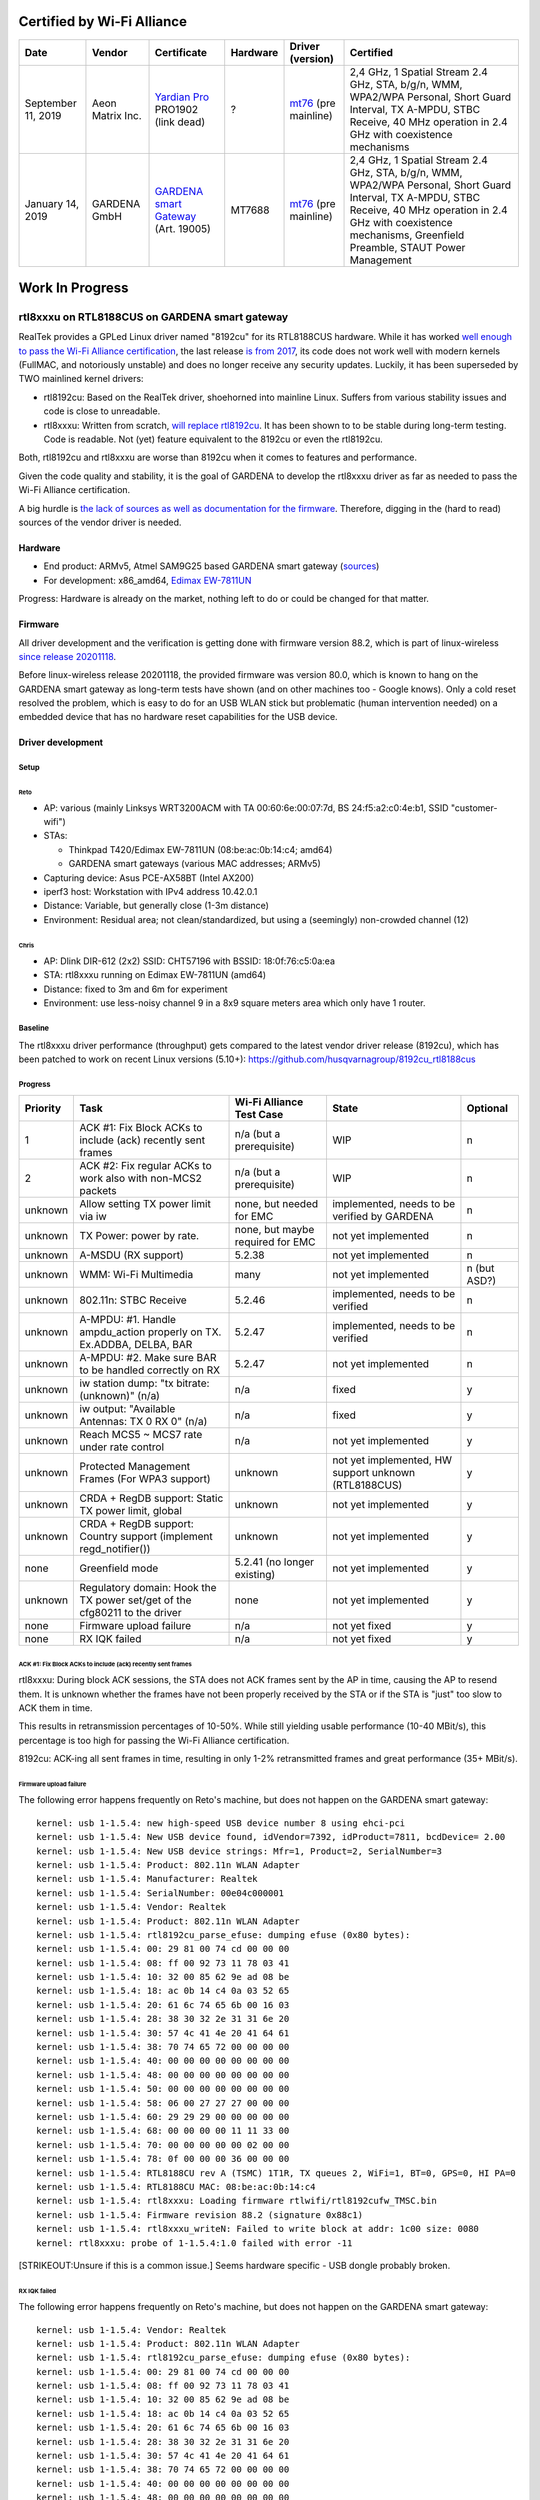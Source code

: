 Certified by Wi-Fi Alliance
===========================

.. list-table::

   - 

      - **Date**
      - **Vendor**
      - **Certificate**
      - **Hardware**
      - **Driver (version)**
      - **Certified**
   - 

      - September 11, 2019
      - Aeon Matrix Inc.
      - `Yardian Pro <http://certifications.prod.wi-fi.org/pdf/certificate/public/download?cid=WFA91694>`__ PRO1902 (link dead)
      - ?
      - `mt76 <https://github.com/openwrt/mt76/commit/a5f5605f>`__ (pre mainline)
      - 2,4 GHz, 1 Spatial Stream 2.4 GHz, STA, b/g/n, WMM, WPA2/WPA Personal, Short Guard Interval, TX A-MPDU, STBC Receive, 40 MHz operation in 2.4 GHz with coexistence mechanisms
   - 

      - January 14, 2019
      - GARDENA GmbH
      - `GARDENA smart Gateway <https://api.cert.wi-fi.org/api/certificate/download/public?variantId=14914>`__ (Art. 19005)
      - MT7688
      - `mt76 <https://github.com/openwrt/mt76/commit/6203d46fcc4577065209ea0ed9334d89df4f63f7>`__ (pre mainline)
      - 2,4 GHz, 1 Spatial Stream 2.4 GHz, STA, b/g/n, WMM, WPA2/WPA Personal, Short Guard Interval, TX A-MPDU, STBC Receive, 40 MHz operation in 2.4 GHz with coexistence mechanisms, Greenfield Preamble, STAUT Power Management

Work In Progress
================

rtl8xxxu on RTL8188CUS on GARDENA smart gateway
-----------------------------------------------

RealTek provides a GPLed Linux driver named "8192cu" for its RTL8188CUS hardware. While it has worked `well enough to pass the Wi-Fi Alliance certification <https://api.cert.wi-fi.org/api/certificate/download/public?variantId=14856>`__, the last release `is from 2017 <https://github.com/rettichschnidi/realtek-linux/tree/master/RTL8188C_8192C/USB/v4.0>`__, its code does not work well with modern kernels (FullMAC, and notoriously unstable) and does no longer receive any security updates. Luckily, it has been superseded by TWO mainlined kernel drivers:

-  rtl8192cu: Based on the RealTek driver, shoehorned into mainline Linux. Suffers from various stability issues and code is close to unreadable.
-  rtl8xxxu: Written from scratch, `will replace rtl8192cu </en//users//drivers//rtl819x>`__. It has been shown to to be stable during long-term testing. Code is readable. Not (yet) feature equivalent to the 8192cu or even the rtl8192cu.

Both, rtl8192cu and rtl8xxxu are worse than 8192cu when it comes to features and performance.

Given the code quality and stability, it is the goal of GARDENA to develop the rtl8xxxu driver as far as needed to pass the Wi-Fi Alliance certification.

A big hurdle is `the lack of sources as well as documentation for the firmware <https://blog.linuxplumbersconf.org/2016/ocw/system/presentations/4089/original/2016-11-02-rtl8xxxu-presentation.pdf>`__. Therefore, digging in the (hard to read) sources of the vendor driver is needed.

Hardware
~~~~~~~~

-  End product: ARMv5, Atmel SAM9G25 based GARDENA smart gateway (`sources <https://github.com/husqvarnagroup/smart-garden-gateway-public>`__)
-  For development: x86_amd64, `Edimax EW-7811UN <https://www.edimax.com/edimax/merchandise/merchandise_detail/data/edimax/de/wireless_adapters_n150/ew-7811un/>`__

Progress: Hardware is already on the market, nothing left to do or could be changed for that matter.

Firmware
~~~~~~~~

All driver development and the verification is getting done with firmware version 88.2, which is part of linux-wireless `since release 20201118 <https://git.kernel.org/pub/scm/linux/kernel/git/firmware/linux-firmware.git/commit/rtlwifi?id=2ea86675db1349235e9af0a9d0372b72da4db259>`__.

Before linux-wireless release 20201118, the provided firmware was version 80.0, which is known to hang on the GARDENA smart gateway as long-term tests have shown (and on other machines too - Google knows). Only a cold reset resolved the problem, which is easy to do for an USB WLAN stick but problematic (human intervention needed) on a embedded device that has no hardware reset capabilities for the USB device.

Driver development
~~~~~~~~~~~~~~~~~~

Setup
^^^^^

Reto
''''

-  AP: various (mainly Linksys WRT3200ACM with TA 00:60:6e:00:07:7d, BS 24:f5:a2:c0:4e:b1, SSID "customer-wifi")
-  STAs:

   -  Thinkpad T420/Edimax EW-7811UN (08:be:ac:0b:14:c4; amd64)
   -  GARDENA smart gateways (various MAC addresses; ARMv5)

-  Capturing device: Asus PCE-AX58BT (Intel AX200)
-  iperf3 host: Workstation with IPv4 address 10.42.0.1
-  Distance: Variable, but generally close (1-3m distance)
-  Environment: Residual area; not clean/standardized, but using a (seemingly) non-crowded channel (12)

Chris
'''''

-  AP: Dlink DIR-612 (2x2) SSID: CHT57196 with BSSID: 18:0f:76:c5:0a:ea
-  STA: rtl8xxxu running on Edimax EW-7811UN (amd64)
-  Distance: fixed to 3m and 6m for experiment
-  Environment: use less-noisy channel 9 in a 8x9 square meters area which only have 1 router.

Baseline
^^^^^^^^

The rtl8xxxu driver performance (throughput) gets compared to the latest vendor driver release (8192cu), which has been patched to work on recent Linux versions (5.10+): https://github.com/husqvarnagroup/8192cu_rtl8188cus

Progress
^^^^^^^^

.. list-table::

   - 

      - **Priority**
      - **Task**
      - **Wi-Fi Alliance Test Case**
      - **State**
      - **Optional**
   - 

      - 1
      - ACK #1: Fix Block ACKs to include (ack) recently sent frames
      - n/a (but a prerequisite)
      - WIP
      - n
   - 

      - 2
      - ACK #2: Fix regular ACKs to work also with non-MCS2 packets
      - n/a (but a prerequisite)
      - WIP
      - n
   - 

      - unknown
      - Allow setting TX power limit via iw
      - none, but needed for EMC
      - implemented, needs to be verified by GARDENA
      - n
   - 

      - unknown
      - TX Power: power by rate.
      - none, but maybe required for EMC
      - not yet implemented
      - n
   - 

      - unknown
      - A-MSDU (RX support)
      - 5.2.38
      - not yet implemented
      - n
   - 

      - unknown
      - WMM: Wi-Fi Multimedia
      - many
      - not yet implemented
      - n (but ASD?)
   - 

      - unknown
      - 802.11n: STBC Receive
      - 5.2.46
      - implemented, needs to be verified
      - n
   - 

      - unknown
      - A-MPDU: #1. Handle ampdu_action properly on TX. Ex.ADDBA, DELBA, BAR
      - 5.2.47
      - implemented, needs to be verified
      - n
   - 

      - unknown
      - A-MPDU: #2. Make sure BAR to be handled correctly on RX
      - 5.2.47
      - not yet implemented
      - n
   - 

      - unknown
      - iw station dump: "tx bitrate: (unknown)" (n/a)
      - n/a
      - fixed
      - y
   - 

      - unknown
      - iw output: "Available Antennas: TX 0 RX 0" (n/a)
      - n/a
      - fixed
      - y
   - 

      - unknown
      - Reach MCS5 ~ MCS7 rate under rate control
      - n/a
      - not yet implemented
      - y
   - 

      - unknown
      - Protected Management Frames (For WPA3 support)
      - unknown
      - not yet implemented, HW support unknown (RTL8188CUS)
      - y
   - 

      - unknown
      - CRDA + RegDB support: Static TX power limit, global
      - unknown
      - not yet implemented
      - y
   - 

      - unknown
      - CRDA + RegDB support: Country support (implement regd_notifier())
      - unknown
      - not yet implemented
      - y
   - 

      - none
      - Greenfield mode
      - 5.2.41 (no longer existing)
      - not yet implemented
      - y
   - 

      - unknown
      - Regulatory domain: Hook the TX power set/get of the cfg80211 to the driver
      - none
      - not yet implemented
      - y
   - 

      - none
      - Firmware upload failure
      - n/a
      - not yet fixed
      - y
   - 

      - none
      - RX IQK failed
      - n/a
      - not yet fixed
      - y

ACK #1: Fix Block ACKs to include (ack) recently sent frames
''''''''''''''''''''''''''''''''''''''''''''''''''''''''''''

rtl8xxxu: During block ACK sessions, the STA does not ACK frames sent by the AP in time, causing the AP to resend them. It is unknown whether the frames have not been properly received by the STA or if the STA is "just" too slow to ACK them in time.

This results in retransmission percentages of 10-50%. While still yielding usable performance (10-40 MBit/s), this percentage is too high for passing the Wi-Fi Alliance certification.

8192cu: ACK-ing all sent frames in time, resulting in only 1-2% retransmitted frames and great performance (35+ MBit/s).

Firmware upload failure
'''''''''''''''''''''''

The following error happens frequently on Reto's machine, but does not happen on the GARDENA smart gateway:

::

   kernel: usb 1-1.5.4: new high-speed USB device number 8 using ehci-pci
   kernel: usb 1-1.5.4: New USB device found, idVendor=7392, idProduct=7811, bcdDevice= 2.00
   kernel: usb 1-1.5.4: New USB device strings: Mfr=1, Product=2, SerialNumber=3
   kernel: usb 1-1.5.4: Product: 802.11n WLAN Adapter
   kernel: usb 1-1.5.4: Manufacturer: Realtek
   kernel: usb 1-1.5.4: SerialNumber: 00e04c000001
   kernel: usb 1-1.5.4: Vendor: Realtek
   kernel: usb 1-1.5.4: Product: 802.11n WLAN Adapter
   kernel: usb 1-1.5.4: rtl8192cu_parse_efuse: dumping efuse (0x80 bytes):
   kernel: usb 1-1.5.4: 00: 29 81 00 74 cd 00 00 00
   kernel: usb 1-1.5.4: 08: ff 00 92 73 11 78 03 41
   kernel: usb 1-1.5.4: 10: 32 00 85 62 9e ad 08 be
   kernel: usb 1-1.5.4: 18: ac 0b 14 c4 0a 03 52 65
   kernel: usb 1-1.5.4: 20: 61 6c 74 65 6b 00 16 03
   kernel: usb 1-1.5.4: 28: 38 30 32 2e 31 31 6e 20
   kernel: usb 1-1.5.4: 30: 57 4c 41 4e 20 41 64 61
   kernel: usb 1-1.5.4: 38: 70 74 65 72 00 00 00 00
   kernel: usb 1-1.5.4: 40: 00 00 00 00 00 00 00 00
   kernel: usb 1-1.5.4: 48: 00 00 00 00 00 00 00 00
   kernel: usb 1-1.5.4: 50: 00 00 00 00 00 00 00 00
   kernel: usb 1-1.5.4: 58: 06 00 27 27 27 00 00 00
   kernel: usb 1-1.5.4: 60: 29 29 29 00 00 00 00 00
   kernel: usb 1-1.5.4: 68: 00 00 00 00 11 11 33 00
   kernel: usb 1-1.5.4: 70: 00 00 00 00 00 02 00 00
   kernel: usb 1-1.5.4: 78: 0f 00 00 00 36 00 00 00
   kernel: usb 1-1.5.4: RTL8188CU rev A (TSMC) 1T1R, TX queues 2, WiFi=1, BT=0, GPS=0, HI PA=0
   kernel: usb 1-1.5.4: RTL8188CU MAC: 08:be:ac:0b:14:c4
   kernel: usb 1-1.5.4: rtl8xxxu: Loading firmware rtlwifi/rtl8192cufw_TMSC.bin
   kernel: usb 1-1.5.4: Firmware revision 88.2 (signature 0x88c1)
   kernel: usb 1-1.5.4: rtl8xxxu_writeN: Failed to write block at addr: 1c00 size: 0080
   kernel: rtl8xxxu: probe of 1-1.5.4:1.0 failed with error -11

[STRIKEOUT:Unsure if this is a common issue.] Seems hardware specific - USB dongle probably broken.

RX IQK failed
'''''''''''''

The following error happens frequently on Reto's machine, but does not happen on the GARDENA smart gateway:

::

   kernel: usb 1-1.5.4: Vendor: Realtek
   kernel: usb 1-1.5.4: Product: 802.11n WLAN Adapter
   kernel: usb 1-1.5.4: rtl8192cu_parse_efuse: dumping efuse (0x80 bytes):
   kernel: usb 1-1.5.4: 00: 29 81 00 74 cd 00 00 00
   kernel: usb 1-1.5.4: 08: ff 00 92 73 11 78 03 41
   kernel: usb 1-1.5.4: 10: 32 00 85 62 9e ad 08 be
   kernel: usb 1-1.5.4: 18: ac 0b 14 c4 0a 03 52 65
   kernel: usb 1-1.5.4: 20: 61 6c 74 65 6b 00 16 03
   kernel: usb 1-1.5.4: 28: 38 30 32 2e 31 31 6e 20
   kernel: usb 1-1.5.4: 30: 57 4c 41 4e 20 41 64 61
   kernel: usb 1-1.5.4: 38: 70 74 65 72 00 00 00 00
   kernel: usb 1-1.5.4: 40: 00 00 00 00 00 00 00 00
   kernel: usb 1-1.5.4: 48: 00 00 00 00 00 00 00 00
   kernel: usb 1-1.5.4: 50: 00 00 00 00 00 00 00 00
   kernel: usb 1-1.5.4: 58: 06 00 27 27 27 00 00 00
   kernel: usb 1-1.5.4: 60: 29 29 29 00 00 00 00 00
   kernel: usb 1-1.5.4: 68: 00 00 00 00 11 11 33 00
   kernel: usb 1-1.5.4: 70: 00 00 00 00 00 02 00 00
   kernel: usb 1-1.5.4: 78: 0f 00 00 00 36 00 00 00
   kernel: usb 1-1.5.4: RTL8188CU rev A (TSMC) 1T1R, TX queues 2, WiFi=1, BT=0, GPS=0, HI PA=0
   kernel: usb 1-1.5.4: RTL8188CU MAC: 08:be:ac:0b:14:c4
   kernel: usb 1-1.5.4: rtl8xxxu: Loading firmware rtlwifi/rtl8192cufw_TMSC.bin
   kernel: usb 1-1.5.4: Firmware revision 88.2 (signature 0x88c1)
   kernel: usb 1-1.5.4: rtl8xxxu_iqk_path_a: Path A RX IQK failed!
   kernel: usb 1-1.5.4: rtl8xxxu_iqk_path_a: Path A RX IQK failed!
   kernel: usbcore: registered new interface driver rtl8xxxu

[STRIKEOUT:Unsure if this is a common issue.] Seems hardware specific - USB dongle probably broken.

Patches
^^^^^^^

.. list-table::

   - 

      - **Number**
      - **Description**
      - **Link**
      - **Testing results (Reto)**
      - **Upstream State**
   - 

      - 1
      - Handle BSS_CHANGED_TXPOWER/IEEE80211_CONF_CHANGE_POWER
      - https://github.com/husqvarnagroup/linux/commit/798796ff5070255a7cccc7529c272b629da79d7b
      - 
      - 
   - 

      - 2
      - Handle for mac80211 get_txpower
      - https://github.com/husqvarnagroup/linux/commit/5df123ce78422b76603eedf799fc50f5e3303011
      - 
      - 
   - 

      - 3
      - Enable RX STBC by default
      - https://github.com/husqvarnagroup/linux/commit/4efe4bf653a14b61ff9b3969050bc696976415eb
      - 
      - 
   - 

      - 4
      - Feed antenna information for mac80211
      - https://github.com/husqvarnagroup/linux/commit/070d0eca2dbe8086a215c33f6d3ee10cfe9a17cc
      - 
      - 
   - 

      - 5
      - Fill up txrate info for all chips
      - https://github.com/husqvarnagroup/linux/commit/fa14d07da5566c8abebccd68473ddc17e908be45
      - 
      - 
   - 

      - 6
      - Fix the reported rx signal strength
      - https://github.com/husqvarnagroup/linux/commit/95f19fff95a62ab67ecc50d75e8c59669f936bd2
      - 
      - 
   - 

      - 7
      - Fix the handling of TX A-MPDU aggregation
      - https://lore.kernel.org/linux-wireless/20210804151325.86600-1-chris.chiu@canonical.com/
      - GARDENA gateway: Improves TX throughput, but worsens retry percentage; Reverse issue for RX.
      - Merged
   - 

      - 8
      - Improve the retransmission rate with HW_RTS enable
      - https://github.com/husqvarnagroup/linux/commit/31a00cbf0245877e9a98cdec6903758a928482e5
      - GARDENA gateway: Neither throughput nor retry percentage improved
      - 
   - 

      - 9
      - Set RTS rate to 24M for AMPDU
      - https://github.com/husqvarnagroup/linux/commit/b35338e600b003f830c4533c162a53c57d9d34d2
      - GARDENA gateway: No positive effects observable
      - will not be upstreamed
   - 

      - 10
      - Reduce number of USB interrupts
      - https://lore.kernel.org/linux-wireless/d32690a6-f679-c676-1461-10b47ae3428b@gmail.com/
      - GARDENA gateway: Clearly improves throughput and retries
      - Merged
   - 

      - 11
      - Use lower tx rates for the ack packet
      - https://lore.kernel.org/linux-wireless/20211001040044.1028708-1-chris.chiu@canonical.com/
      - GARDENA gateway: Neither throughput nor retry percentage improved
      - Merged

Driver Testing
~~~~~~~~~~~~~~

.. _reto-1:

Reto
^^^^

.. _setup-1:

Setup
'''''

#. Blacklist all drivers (rlt8xxxu, 8192cu, rtl8192cu)
#. Ensure no drivers are loaded
#. Load driver to be tested (rlt8xxxu, 8192cu, rtl8192cu) with insmod
#. Start 802.11 capture
#. Start wpa_supplicant on DUT
#. Once IP address got assigned, measure the performance using iperf3:

   -  TCP TX Throughput: ``iperf3 -c 10.42.0.1``
   -  TCP RX Throughput: ``iperf3 -c --reverse 10.42.0.1``

Repos
'''''

-  Linux: https://github.com/husqvarnagroup/linux
-  8192cu: https://github.com/husqvarnagroup/realtek-8192cu_rtl8188cus

Analysis
''''''''

-  The throughput values are the ones reported by iperf3 (the lower value if server/client values differ)
-  The retry values are taken from Wireshark in menu "Wireless" -> "WLAN Traffic"

TCP TX Throughput
'''''''''''''''''

.. list-table::

   - 

      - **DUT**
      - **AP**
      - **Driver**
      - **Throughput [Mbits/sec]; retries [%]**
      - **AP <-> DUT**
      - **Notes**
      - **PCAP**
   - 

      - amd64, Edimax
      - Linksys
      - Linux v5.10.51, rtl8xxxu (vanilla)
      - 30.6 Mbits/s; 12%
      - 2m, two monitors in line of sight
      - Many "ghost MAC addresses"
      - https://files.reto-schneider.ch/rtl8xxxu/2021-07-23-Testing/2021-07-23-1-Linux-5.10.51-2021-07-22-vanilla-rtl8xxxu-edimax-08:be:ac:0b:14:c4-iperf-tx-tcp-12%25-retries-at-30.6MBps.pcapng.gz
   - 

      - amd64, Edimax
      - Linksys
      - Linux v5.10.51, rtl8xxxu (vanilla)
      - 13.1 Mbits/s; 3%
      - 2m, two monitors in line of sight
      - Many "ghost MAC addresses"; unexplained performance/retry drop
      - https://files.reto-schneider.ch/rtl8xxxu/2021-07-23-Testing/2021-07-23-3-Linux-5.10.51-2021-07-22-vanilla-rtl8xxxu-edimax-08:be:ac:0b:14:c4-iperf-tx-tcp-3%25-retries-at-13.1MBps.pcapng.gz
   - 

      - amd64, Edimax
      - Linksys
      - Linux v5.10.51, 8192cu (tag rs/2021-07-23)
      - 4.02 Mbits/s; 17.2%
      - 2m, two monitors in line of sight
      - No "ghost MAC addresses"; Surprisingly bad performance
      - https://files.reto-schneider.ch/rtl8xxxu/2021-07-23-Testing/2021-07-23-5-Linux-5.10.51-2021-07-22-8192cu-edimax-08:be:ac:0b:14:c4-iperf-tx-tcp-16%25-retries-at-4.02MBps.pcapng.gz
   - 

      - amd64, Edimax
      - Linksys
      - Linux v5.10.51, 8192cu (tag rs/2021-07-23)
      - 3.91 Mbits/s; 18.8%
      - 2m, two monitors in line of sight
      - No "ghost MAC addresses"; Surprisingly bad performance
      - https://files.reto-schneider.ch/rtl8xxxu/2021-07-23-Testing/2021-07-23-6-Linux-5.10.51-2021-07-22-8192cu-edimax-08:be:ac:0b:14:c4-iperf-tx-tcp-18%25-retries-at-3.91MBps.pcapng.gz
   - 

      - amd64, Edimax
      - Linksys
      - Linux v5.10.51, 8192cu (tag rs/2021-07-23)
      - 49.7 Mbits/s; 4.8%
      - 1m, direct line of sight
      - Some "ghost MAC addresses"
      - https://files.reto-schneider.ch/rtl8xxxu/2021-07-23-Testing/2021-07-23-8-Linux-5.10.51-2021-07-22-8192cu-edimax-08:be:ac:0b:14:c4-iperf-tx-tcp-4.8%25-retries-at-49.7MBps.pcapng.gz
   - 

      - amd64, Edimax
      - Linksys
      - Linux v5.10.51, rtl8xxxu (vanilla)
      - 45.7 Mbits/s; 9.4%
      - 1m, direct line of sigh
      - No "ghost MAC addresses"
      - https://files.reto-schneider.ch/rtl8xxxu/2021-07-23-Testing/2021-07-23-10-Linux-5.10.51-2021-07-22-vanilla-rtl8xxxu-edimax-08:be:ac:0b:14:c4-iperf-tx-tcp-9.4%25-retries-at-45.7MBps.pcapng.gz
   - 

      - ARMv5, GARDENA smart Gateway (00:1d:43:c0:19:8a)
      - Linksys
      - Linux v5.10.52, 8192cu (tag rs/2021-07-23)
      - 30.6 Mbits/s; 0.9%
      - 1m, direct line of sigh
      - Some "ghost MAC addresses"; This is the kind of performance wanted
      - `https://files.reto-schneider.ch/rtl8xxxu/2021-07-24-Testing/2021-07-24-3-Linux-5.10.52-8192cu-gateway-00:1d:43:c0:19:8a-iperf-tx-tcp-0.9%-retries-at-30.6MBps.pcapng.gz <https://files.reto-schneider.ch/rtl8xxxu/2021-07-24-Testing/2021-07-24-3-Linux-5.10.52-8192cu-gateway-00:1d:43:c0:19:8a-iperf-tx-tcp-0.9%-retries-at-30.6MBps.pcapng.gz>`__
   - 

      - ARMv5, GARDENA smart Gateway (00:1d:43:c0:19:8a)
      - Linksys
      - Linux v5.10.52, 8192cu (tag rs/2021-07-23)
      - 42.5 Mbits/s; 2.4%
      - 1m, direct line of sigh
      - Some "ghost MAC addresses"; This is the kind of performance wanted
      - `https://files.reto-schneider.ch/rtl8xxxu/2021-07-24-Testing/2021-07-24-4-Linux-5.10.52-8192cu-gateway-00:1d:43:c0:19:8a-iperf-tx-tcp-2.4%-retries-at-42.5MBps.pcapng.gz <https://files.reto-schneider.ch/rtl8xxxu/2021-07-24-Testing/2021-07-24-4-Linux-5.10.52-8192cu-gateway-00:1d:43:c0:19:8a-iperf-tx-tcp-2.4%-retries-at-42.5MBps.pcapng.gz>`__
   - 

      - ARMv5, GARDENA smart Gateway (00:1d:43:c0:19:8a)
      - Linksys
      - Linux v5.10.52, rtl8xxxu (vanilla)
      - 12.5 Mbits/s; 17%
      - 1m, direct line of sigh
      - Many "ghost MAC addresses"
      - `https://files.reto-schneider.ch/rtl8xxxu/2021-07-24-Testing/2021-07-24-1-Linux-5.10.52-vanilla-rtl8xxxu-gateway-00:1d:43:c0:19:8a-iperf-tx-tcp-17%-retries-at-12.5MBps.pcapng.gz <https://files.reto-schneider.ch/rtl8xxxu/2021-07-24-Testing/2021-07-24-1-Linux-5.10.52-vanilla-rtl8xxxu-gateway-00:1d:43:c0:19:8a-iperf-tx-tcp-17%-retries-at-12.5MBps.pcapng.gz>`__
   - 

      - ARMv5, GARDENA smart Gateway (00:1d:43:c0:19:8a)
      - Linksys
      - Linux v5.10.52, rtl8xxxu (patch 10; tag gardena/rs/v5.10.52-rtl8xxxu-writeup-1-reduce-usb-interrupt-v1)
      - 20.6 Mbits/s; 12%
      - 1m, direct line of sigh
      - Few(er) "ghost MAC addresses"; Clear improvement over vanilla
      - `https://files.reto-schneider.ch/rtl8xxxu/2021-07-24-Testing/2021-07-24-9-Linux-5.10.52-rtl8xxxu-1-usb-interrupt-reduction-gateway-00:1d:43:c0:19:8a-iperf-tx-tcp-12.0%-retries-at-20.6MBps.pcapng.gz <https://files.reto-schneider.ch/rtl8xxxu/2021-07-24-Testing/2021-07-24-9-Linux-5.10.52-rtl8xxxu-1-usb-interrupt-reduction-gateway-00:1d:43:c0:19:8a-iperf-tx-tcp-12.0%-retries-at-20.6MBps.pcapng.gz>`__
   - 

      - ARMv5, GARDENA smart Gateway (00:1d:43:c0:19:8a)
      - Linksys
      - Linux v5.10.52, rtl8xxxu (patches 10, 7; gardena/rs/v5.10.52-rtl8xxxu-writeup-3-tx-apdu-aggregation-v1)
      - 24.3 Mbits/s; 39.9%
      - 1m, direct line of sigh
      - Tons of "ghost MAC addresses"; Performance improved, but \*terrible\* retry rate
      - https://files.reto-schneider.ch/rtl8xxxu/2021-07-27-Testing/2021-07-27-1-Linux-5.10.52-rtl8xxxu-3-tx-apdu-aggregation-gateway-00:1d:43:c0:19:8a-iperf-tx-tcp-39.9%25-retries-at-24.3MBps.pcapng.gz
   - 

      - ARMv5, GARDENA smart Gateway (00:1d:43:c0:19:8a)
      - Linksys
      - Linux v5.10.52, rtl8xxxu (patches 10, 8; tag gardena/rs/v5.10.52-rtl8xxxu-writeup-4-hw-rts-v1)
      - 15.2 Mbits/s; 17.7%
      - 1m, direct line of sigh
      - Few "ghost MAC addresses"; Throughout and retry percentage worsened
      - https://files.reto-schneider.ch/rtl8xxxu/2021-07-27-Testing/2021-07-27-3-Linux-5.10.52-rtl8xxxu-writeup-4-hw-rts-gateway-00:1d:43:c0:19:8a-iperf-tx-tcp-17.7%25-retries-at-15.2MBps.pcapng.gz
   - 

      - ARMv5, GARDENA smart Gateway (00:1d:43:c0:19:8a)
      - Linksys
      - Linux v5.10.52, rtl8xxxu (patches 10, 8, 7; tag gardena/rs/v5.10.52-rtl8xxxu-writeup-5-ampdu-v1)
      - 20.8 Mbits/s; 46.5%
      - 1m, direct line of sigh
      - Many "ghost MAC addresses"; Terrible retry performance; Patch 9 does not change this.
      - https://files.reto-schneider.ch/rtl8xxxu/2021-07-27-Testing/2021-07-27-5-Linux-5.10.52-rtl8xxxu-writeup-5-ampdu-v1-gateway-00:1d:43:c0:19:8a-iperf-tx-tcp-46.5%25-retries-at-20.8MBps.pcapng.gz

TCP RX Throughput
'''''''''''''''''

.. list-table::

   - 

      - **DUT**
      - **AP**
      - **Driver**
      - **Throughput [Mbits/sec]; retries [%]**
      - **AP <-> DUT**
      - **Notes**
      - **PCAP**
   - 

      - amd64, Edimax
      - Linksys
      - Linux v5.10.51, rtl8xxxu (vanilla)
      - 38.9 Mbits/s; 16%
      - 2m, two monitors in line of sight
      - Many "ghost MAC addresses"
      - https://files.reto-schneider.ch/rtl8xxxu/2021-07-23-Testing/2021-07-23-2-Linux-5.10.51-2021-07-22-vanilla-rtl8xxxu-edimax-08:be:ac:0b:14:c4-iperf-rx-tcp-16%25-retries-at-37.2MBps.pcapng.gz
   - 

      - amd64, Edimax
      - Linksys
      - Linux v5.10.51, rtl8xxxu (vanilla)
      - 41.7 Mbits/s; 15.6%
      - 2m, two monitors in line of sight
      - Many "ghost MAC addresses"
      - https://files.reto-schneider.ch/rtl8xxxu/2021-07-23-Testing/2021-07-23-4-Linux-5.10.51-2021-07-22-vanilla-rtl8xxxu-edimax-08:be:ac:0b:14:c4-iperf-rx-tcp-15.6%25-retries-at-41.7MBps.pcapng.gz
   - 

      - amd64, Edimax
      - Linksys
      - Linux v5.10.51, 8192cu (tag rs/2021-07-23)
      - 41.8 Mbits/s; 10%
      - 2m, two monitors in line of sight
      - Many "ghost MAC addresses"
      - https://files.reto-schneider.ch/rtl8xxxu/2021-07-23-Testing/2021-07-23-7-Linux-5.10.51-2021-07-22-8192cu-edimax-08:be:ac:0b:14:c4-iperf-rx-tcp-10%25-retries-at-41.4MBps.pcapng.gz
   - 

      - amd64, Edimax
      - Linksys
      - Linux v5.10.51, 8192cu (tag rs/2021-07-23)
      - 49.7 Mbits/s; 9.9%
      - 1m, direct line of sight
      - Many "ghost MAC addresses"
      - https://files.reto-schneider.ch/rtl8xxxu/2021-07-23-Testing/2021-07-23-9-Linux-5.10.51-2021-07-22-8192cu-edimax-08:be:ac:0b:14:c4-iperf-rx-tcp-4.8%25-retries-at-49.7MBps.pcapng.gz
   - 

      - amd64, Edimax
      - Linksys
      - Linux v5.10.51, rtl8xxxu (vanilla)
      - 47.5 Mbits/s; 10.8%
      - 1m, direct line of sight
      - Many "ghost MAC addresses"
      - https://files.reto-schneider.ch/rtl8xxxu/2021-07-23-Testing/2021-07-23-11-Linux-5.10.51-2021-07-22-vanilla-rtl8xxxu-edimax-08:be:ac:0b:14:c4-iperf-rx-tcp-10.9%25-retries-at-47.5MBps.pcapng.gz
   - 

      - ARMv5, GARDENA smart Gateway (00:1d:43:c0:19:8a)
      - Linksys
      - Linux v5.10.52, 8192cu (tag rs/2021-07-23)
      - 47.3 Mbits/s; 0.2%
      - 1m, direct line of sigh
      - Zero "ghost MAC addresses"; This is the kind of performance wanted.
      - `https://files.reto-schneider.ch/rtl8xxxu/2021-07-24-Testing/2021-07-24-5-Linux-5.10.52-8192cu-gateway-00:1d:43:c0:19:8a-iperf-rx-tcp-0.2%-retries-at-47.3MBps.pcapng.gz <https://files.reto-schneider.ch/rtl8xxxu/2021-07-24-Testing/2021-07-24-5-Linux-5.10.52-8192cu-gateway-00:1d:43:c0:19:8a-iperf-rx-tcp-0.2%-retries-at-47.3MBps.pcapng.gz>`__
   - 

      - ARMv5, GARDENA smart Gateway (00:1d:43:c0:19:8a)
      - Linksys
      - Linux v5.10.52, rtl8xxxu (vanilla)
      - 24.4 Mbits/s; 28.2%
      - 1m, direct line of sigh
      - Many "ghost MAC addresses"; This performance needs to be optimized
      - https://files.reto-schneider.ch/rtl8xxxu/2021-07-24-Testing/2021-07-24-7-Linux-5.10.52-vanilla-rtl8xxxu-gateway-00:1d:43:c0:19:8a-iperf-rx-tcp-28.2%25-retries-at-24.4MBps.pcapng.gz
   - 

      - ARMv5, GARDENA smart Gateway (00:1d:43:c0:19:8a)
      - Linksys
      - Linux v5.10.52, rtl8xxxu (patch 10)
      - 33.1 Mbits/s; 27%
      - 1m, direct line of sigh
      - Many "ghost MAC addresses"; Slight improvement thanks to patch #10
      - `https://files.reto-schneider.ch/rtl8xxxu/2021-07-24-Testing/2021-07-24-10-Linux-5.10.52-rtl8xxxu-1-usb-interrupt-reduction-gateway-00:1d:43:c0:19:8a-iperf-rx-tcp-27%-retries-at-33.1MBps.pcapng.gz <https://files.reto-schneider.ch/rtl8xxxu/2021-07-24-Testing/2021-07-24-10-Linux-5.10.52-rtl8xxxu-1-usb-interrupt-reduction-gateway-00:1d:43:c0:19:8a-iperf-rx-tcp-27%-retries-at-33.1MBps.pcapng.gz>`__
   - 

      - ARMv5, GARDENA smart Gateway (00:1d:43:c0:19:8a)
      - Linksys
      - Linux v5.10.52, rtl8xxxu (patches 10, 7)
      - 12.4 Mbits/s; 22.3%
      - 1m, direct line of sigh
      - Very few "ghost MAC addresses"; Slightly improved retry rate, but terrible throughput
      - https://files.reto-schneider.ch/rtl8xxxu/2021-07-27-Testing/2021-07-27-2-Linux-5.10.52-rtl8xxxu-3-tx-apdu-aggregation-gateway-00:1d:43:c0:19:8a-iperf-rx-tcp-22.3%25-retries-at-12.4MBps.pcapng.gz
   - 

      - ARMv5, GARDENA smart Gateway (00:1d:43:c0:19:8a)
      - Linksys
      - Linux v5.10.52, rtl8xxxu (patches 10, 8)
      - 32.8 Mbits/s; 25.9%
      - 1m, direct line of sigh
      - No "ghost MAC addresses"; Retry percentage slightly improved
      - https://files.reto-schneider.ch/rtl8xxxu/2021-07-27-Testing/2021-07-27-4-Linux-5.10.52-rtl8xxxu-writeup-4-hw-rts-gateway-00:1d:43:c0:19:8a-iperf-rx-tcp-25.9%25-retries-at-32.8MBps.pcapng.gz
   - 

      - ARMv5, GARDENA smart Gateway (00:1d:43:c0:19:8a)
      - Linksys
      - Linux v5.10.52, rtl8xxxu (patches 10, 8, 7)
      - 8.29 Mbits/s; 26.5%
      - 1m, direct line of sigh
      - Terrible overall performance. Patch 9 does not change this.
      - https://files.reto-schneider.ch/rtl8xxxu/2021-07-27-Testing/2021-07-27-6-Linux-5.10.52-rtl8xxxu-writeup-5-ampdu-v1-gateway-00:1d:43:c0:19:8a-iperf-rx-tcp-26.5%25-retries-at-8.29MBps.pcapng.gz

.. _chris-1:

Chris
^^^^^

.. _setup-2:

Setup
'''''

#. Blacklist all drivers (rlt8xxxu, 8192cu, rtl8192cu)
#. Ensure no drivers are loaded
#. Load driver to be tested (rlt8xxxu, 8192cu) with insmod
#. Start 802.11 capture
#. Once IP address got assigned, measure the performance using iperf3:

   -  TCP TX Throughput: ``iperf3 -c 192.168.0.11 -t 30 -i 1``
   -  TCP RX Throughput: ``iperf3 -c --reverse 192.168.0.11 -t 30 -i 1``

.. _repos-1:

Repos
'''''

-  Linux: https://github.com/mschiu77/linux/tree/chris/ampdu_action
-  8192cu: https://github.com/mschiu77/rtl8188cus_vendor

.. _analysis-1:

Analysis
''''''''

-  The throughput values are the ones reported by iperf3 (the lower value if server/client values differ)
-  The retry values are taken from Wireshark in menu "Wireless" -> "WLAN Traffic"

.. _tcp-tx-throughput-1:

TCP TX Throughput
'''''''''''''''''

.. list-table::

   - 

      - **DUT**
      - **AP**
      - **Driver**
      - **Throughput [Mbits/sec]; retries [%]**
      - **AP <-> DUT**
      - **Notes**
      - **PCAP**
   - 

      - amd64, Edimax
      - DLink
      - Linux v5.13.1 rtl8xxxu
      - 23~27 Mbits/s; 12~14%
      - 3m, direct line of sight
      - performance drop for a few seconds
      - https://mega.nz/folder/LI0ATTAK#0E2J5DHksD1jQi1oJCOJWg
   - 

      - amd64, Edimax
      - DLink
      - Linux v5.13.1 rtl8xxxu
      - 7-14 Mbits/s; 16~20%
      - 6m, direct line of sight
      - performance drop to 0 sometimes
      - https://mega.nz/folder/vMdgADRD#XHljNHbzzlp63qqFsT-rkQ
   - 

      - amd64, Edimax
      - DLink
      - Linux v5.12, 8192cu (https://github.com/mschiu77/rtl8188cus_vendor.git master)
      - 40~42 Mbits/s; 9%
      - 3m, direct line of sight
      - steady performance
      - https://mega.nz/folder/GAcwnDjY#Xf9lVMriWcPpIUACjuZiqg
   - 

      - amd64, Edimax
      - DLink
      - Linux v5.12, 8192cu ((https://github.com/mschiu77/rtl8188cus_vendor.git master)
      - 13-16 Mbits/s; 20~23%
      - 6m, direct line of sight
      - steady throughput w/o sudden drop
      - https://mega.nz/folder/HZ8iQRqY#2ss6WW9u6oxInJvT2R6iCw

.. _tcp-rx-throughput-1:

TCP RX Throughput
'''''''''''''''''

.. list-table::

   - 

      - **DUT**
      - **AP**
      - **Driver**
      - **Throughput [Mbits/sec]; retries [%]**
      - **AP <-> DUT**
      - **Notes**
      - **PCAP**
   - 

      - amd64, Edimax
      - DLink
      - Linux v5.13.1 rtl8xxxu
      - 36 Mbits/s; 12%
      - 3m, direct line of sight
      - performance is stable high
      - https://mega.nz/folder/3Zs0nDrK#i1fnW6Bp5E_jeC3dcPlWaw
   - 

      - amd64, Edimax
      - DLink
      - Linux v5.13.1 rtl8xxxu
      - 16 Mbits/s; 30%
      - 6m, direct line of sight
      - performance is stably low
      - https://mega.nz/folder/TcsQAZoI#VbQiPZF1B7EJK1_82x2kOg
   - 

      - amd64, Edimax
      - DLink
      - Linux v5.12, 8192cu
      - 35 Mbits/s; 10%
      - 3m, direct line of sight
      - performance is stable high
      - https://mega.nz/folder/KIsmCBRR#rN9X9sXrdLo7It8qj8PQgQ
   - 

      - amd64, Edimax
      - DLink
      - Linux v5.12, 8192cu
      - 20 Mbits/s; 11%
      - 6m, direct line of sight
      - performance and retry are better than rtl8xxxu
      - https://mega.nz/folder/2Q1WBJqS#6dU1pQ9OXbveETqlfQcZ2w

Observations
~~~~~~~~~~~~

.. list-table::

   - 

      - **Criterion**
      - **rtl8xxxu**
      - **rtl8192cu**
      - **8192cu**
      - **Comment**
   - 

      - wlan.frag != 1
      - rarely
      - often
      - never
      - Maybe a side-effect of failed transfers. Never sent by AP.
   - 

      - Block ACK Initiator
      - STA, then AP
      - AP, then AP
      - AP, then STA
      - 
   - 

      - Block ACK Starting Sequence Control
      - oldest possible sequence #
      - 
      - first non-acked sequence #
      - Should be benign, see https://gjermundraaen.com/2021/03/29/802-11-compressed-blockack-two-different-behaviors/
   - 

      - A-MSDU
      - Permitted when ADDBA initiated by STA, not when by AP
      - alway permitted
      - never permitted
      - 
   - 

      - Block ACK Timeout [1024 us]
      - 0x0 (disabled)
      - 0x1388
      - 0x1388
      - 
   - 

      - wlan.qos.amsdupresent == 1
      - some
      - 
      - 
      - 

Register Comparison
~~~~~~~~~~~~~~~~~~~

.. _reto-2:

Reto
^^^^

-  Issue: When using the rtl8xxxu driver, the communication has a much higher retransmission rate (20%) than with the other drivers (8192cu: < 5%, rtl8192cu: < 7.5%). Mainly, because the DUT fails to send ACKs in time, causing the AP to resend many frames. Issue can be seen best in the RX traces (iperf3 receiving data from the AP).
-  Traces: https://files.reto-schneider.ch/diesunddas/rtl8xxxu/2021-11-09-Testing/t420-2021-11-09T05:20:20+01:00/
-  Please note: Only differentiating registers and their values are shown. Whenever additional information about bits/bitmasks is available, those are printed too.

RF Register
'''''''''''

.. list-table::

   - 

      - **Driver**
      - **Source**
      - **Filename**
   - 

      - 8192cu
      - debugfs
      - 8192cu-gardena-rs-dump-registers-v0.ko-74:da:38:0e:49:7d-rx-rf_reg_dump-05-iperf-done
   - 

      - rtl8192cu
      - debugfs
      - rtl8192cu-gardena-rs-v5.10.69-dump-registers-v13-10-g1f3acbbe2d2a.ko-74:da:38:0e:49:7d-rx-rf_reg_dump-05-iperf-done
   - 

      - rtl8xxxu
      - debugfs
      - rtl8xxxu-gardena-rs-v5.10.69-dump-registers-v13-10-g1f3acbbe2d2a.ko-74:da:38:0e:49:7d-rx-rf_reg_dump-05-iperf-done

.. list-table::

   - 

      - **Address**
      - **Mask**
      - **Name**
      - **#0: 8192cu**
      - **#1: rtl8192cu**
      - **#2: rtl8xxxu**
      - **Hint**
   - 

      - 0x0000
      - 0xFF
      - AC
      - 0xB2
      - 0x36
      - 0x16
      - 
   - 

      - 
      - 0x4
      - ACM_HW_CTRL_VI
      - 0x0
      - 0x1
      - 0x1
      - 
   - 

      - 0x0001
      - 0xFF
      - IQADJ_G1
      - 0x2C
      - 0x2E
      - 0x0F
      - 
   - 

      - 0x0002
      - 0xFF
      - IQADJ_G2
      - 0x08
      - 0x08
      - 0x03
      - 
   - 

      - 0x001C
      - 0xFF
      - RX_BB2
      - 0x18
      - 0x18
      - 0x78
      - 
   - 

      - 0x0024
      - 0xFF
      - T_METER
      - 0x10
      - 0x10
      - 0x0F
      - 
   - 

      - 0x0042
      - 0xFF
      - T_METER_8723B
      - 0x03
      - 0x08
      - 0x0F
      - 
   - 

      - 0x0043
      - 0xFFFFFFFF
      - UNKNOWN_43
      - 0x0210E700
      - 0x0210E700
      - 0x0FFF0100
      - 
   - 

      - 0x0055
      - 0xFF
      - UNKNOWN_55
      - 0x94
      - 0x94
      - 0xFF
      - 
   - 

      - 0x0056
      - 0xFFFF
      - UNKNOWN_56
      - 0x000D
      - 0x000D
      - 0x000F
      - 
   - 

      - 0x00B0
      - 0xFFFFFFFF
      - S0S1
      - 0x000AAAAA
      - 0x000AAAAA
      - 0x000FFF01
      - 
   - 

      - 0x00DF
      - 0xFFFFFFFF
      - UNKNOWN_DF
      - 0x00B61400
      - 0x00B61400
      - 0x0FFF0100
      - 
   - 

      - 0x00ED
      - 0xFFFF
      - UNKNOWN_ED
      - 0x0000
      - 0x0000
      - 0x0FFF
      - 
   - 

      - 0x00EF
      - 0xFFFFFFFF
      - WE_LUT
      - 0x0AAAAA00
      - 0x0AAAAA00
      - 0x0FFF0100
      - 
   - 

      - 0x003F
      - 0xFFFFFF
      - unknown
      - 0x0C7200
      - 0x2E3600
      - 0xFF0100
      - 
   - 

      - 0x0047
      - 0xFFFFFFFF
      - unknown
      - 0x0C840000
      - 0x0C840000
      - 0x0FFF0100
      - 
   - 

      - 0x004B
      - 0xFFFFFFFF
      - unknown
      - 0x08992E00
      - 0x08992E00
      - 0x0FFF0100
      - 
   - 

      - 0x004F
      - 0xFFFFFFFF
      - unknown
      - 0x09000F00
      - 0x09000F00
      - 0x0FFF0100
      - 
   - 

      - 0x0053
      - 0xFFFF
      - unknown
      - 0x4400
      - 0x4400
      - 0x0100
      - 
   - 

      - 0x0058
      - 0xFFFFFFFF
      - unknown
      - 0x0000740C
      - 0x0000740C
      - 0x000FFF01
      - 
   - 

      - 0x005C
      - 0xFFFFFFFF
      - unknown
      - 0x000FC378
      - 0x000FC318
      - 0x000FFF01
      - 
   - 

      - 0x0060
      - 0xFFFFFFFF
      - unknown
      - 0x0000B614
      - 0x0000B614
      - 0x000FFF01
      - 
   - 

      - 0x0064
      - 0xFFFFFFFF
      - unknown
      - 0x00000010
      - 0x00000010
      - 0x000FFF01
      - 
   - 

      - 0x0068
      - 0xFFFFFFFF
      - unknown
      - 0x000577F0
      - 0x000577F0
      - 0x000FFF01
      - 
   - 

      - 0x006C
      - 0xFFFFFFFF
      - unknown
      - 0x0000001A
      - 0x0000001A
      - 0x000FFF01
      - 
   - 

      - 0x0070
      - 0xFFFFFFFF
      - unknown
      - 0x000AAAAA
      - 0x000AAAAA
      - 0x000FFF01
      - 
   - 

      - 0x0080
      - 0xFFFFFFFF
      - unknown
      - 0x00082CB2
      - 0x00082E36
      - 0x000FFF01
      - 
   - 

      - 0x0084
      - 0xFFFFFFFF
      - unknown
      - 0x000210E7
      - 0x000210E7
      - 0x000FFF01
      - 
   - 

      - 0x0088
      - 0xFFFFFFFF
      - unknown
      - 0x000C8400
      - 0x000C8400
      - 0x000FFF01
      - 
   - 

      - 0x008C
      - 0xFFFFFFFF
      - unknown
      - 0x0008992E
      - 0x0008992E
      - 0x000FFF01
      - 
   - 

      - 0x0090
      - 0xFFFFFFFF
      - unknown
      - 0x0009000F
      - 0x0009000F
      - 0x000FFF01
      - 
   - 

      - 0x0094
      - 0xFFFFFFFF
      - unknown
      - 0x000D9444
      - 0x000D9444
      - 0x000FFF01
      - 
   - 

      - 0x0098
      - 0xFFFFFFFF
      - unknown
      - 0x0000740C
      - 0x0000740C
      - 0x000FFF01
      - 
   - 

      - 0x009C
      - 0xFFFFFFFF
      - unknown
      - 0x000FC318
      - 0x000FC318
      - 0x000FFF01
      - 
   - 

      - 0x00A0
      - 0xFFFFFFFF
      - unknown
      - 0x0000B614
      - 0x0000B614
      - 0x000FFF01
      - 
   - 

      - 0x00A4
      - 0xFFFFFFFF
      - unknown
      - 0x00000010
      - 0x00000010
      - 0x000FFF01
      - 
   - 

      - 0x00A8
      - 0xFFFFFFFF
      - unknown
      - 0x000577F0
      - 0x000577F0
      - 0x000FFF01
      - 
   - 

      - 0x00AC
      - 0xFFFFFFFF
      - unknown
      - 0x0000001A
      - 0x0000001A
      - 0x000FFF01
      - 
   - 

      - 0x00C0
      - 0xFFFFFFFF
      - unknown
      - 0x00082CB2
      - 0x00082E36
      - 0x000FFF01
      - 
   - 

      - 0x00C4
      - 0xFFFFFFFF
      - unknown
      - 0x000210E7
      - 0x000210E7
      - 0x000FFF01
      - 
   - 

      - 0x00C8
      - 0xFFFFFFFF
      - unknown
      - 0x000C8400
      - 0x000C8400
      - 0x000FFF01
      - 
   - 

      - 0x00CC
      - 0xFFFFFFFF
      - unknown
      - 0x0008992E
      - 0x0008992E
      - 0x000FFF01
      - 
   - 

      - 0x00D0
      - 0xFFFFFFFF
      - unknown
      - 0x0009000F
      - 0x0009000F
      - 0x000FFF01
      - 
   - 

      - 0x00D4
      - 0xFFFFFFFF
      - unknown
      - 0x000D9444
      - 0x000D9444
      - 0x000FFF01
      - 
   - 

      - 0x00D8
      - 0xFFFFFFFF
      - unknown
      - 0x0000740C
      - 0x0000740C
      - 0x000FFF01
      - 
   - 

      - 0x00DC
      - 0xFFFFFF
      - unknown
      - 0x0FC318
      - 0x0FC318
      - 0x0FFF01
      - 
   - 

      - 0x00E3
      - 0xFFFFFFFF
      - unknown
      - 0x00001000
      - 0x00001000
      - 0x0FFF0100
      - 
   - 

      - 0x00E7
      - 0xFFFFFFFF
      - unknown
      - 0x0577F000
      - 0x0577F000
      - 0x0FFF0100
      - 
   - 

      - 0x00EB
      - 0xFFFF
      - unknown
      - 0x1A00
      - 0x1A00
      - 0x0100
      - 

BB Register
'''''''''''

.. list-table::

   - 

      - **Driver**
      - **Source**
      - **Filename**
   - 

      - 8192cu
      - debugfs
      - 8192cu-gardena-rs-dump-registers-v0.ko-74:da:38:0e:49:7d-rx-bb_reg_dump-05-iperf-done
   - 

      - rtl8192cu
      - debugfs
      - rtl8192cu-gardena-rs-v5.10.69-dump-registers-v13-10-g1f3acbbe2d2a.ko-74:da:38:0e:49:7d-rx-bb_reg_dump-05-iperf-done
   - 

      - rtl8xxxu
      - debugfs
      - rtl8xxxu-gardena-rs-v5.10.69-dump-registers-v13-10-g1f3acbbe2d2a.ko-74:da:38:0e:49:7d-rx-bb_reg_dump-05-iperf-done

.. list-table::

   - 

      - **Address**
      - **Mask**
      - **Name**
      - **#0: 8192cu**
      - **#1: rtl8192cu**
      - **#2: rtl8xxxu**
      - **Hint**
   - 

      - 0x0818
      - 0xFFFFFFFF
      - FPGA0_POWER_SAVE
      - 0x12200385
      - 0x12200385
      - 0x02200385
      - Bit 28 never set by [rtl]8192cu
   - 

      - 
      - 0x10000000
      - FPGA0_POWER_SAVE_ENABLE
      - 0x1
      - 0x1
      - 0x0
      - 
   - 

      - 0x082C
      - 0xFFFFFFFF
      - FPGA0_XB_HSSI_PARM2
      - 0x8C000000
      - 0x8C000000
      - 0x00000000
      - Ignore (RF B path)
   - 

      - 0x0830
      - 0xFFFFFFFF
      - TX_AGC_B_RATE18_06
      - 0x0A0C0F0F
      - 0x03030303
      - 0x0A0C0F0F
      - Ignore (RF B path)
   - 

      - 0x0834
      - 0xFFFFFFFF
      - TX_AGC_B_RATE54_24
      - 0x04050708
      - 0x03030303
      - 0x04050708
      - Ignore (RF B path)
   - 

      - 0x0838
      - 0xFFFFFFFF
      - TX_AGC_B_CCK1_55_MCS32
      - 0x00000000
      - 0x00000000
      - 0x3F3F3F00
      - Ignore (RF B path)
   - 

      - 0x083C
      - 0xFFFFFFFF
      - TX_AGC_B_MCS03_MCS00
      - 0x0B0C0D0E
      - 0x00000000
      - 0x0B0C0D0E
      - Ignore (RF B path)
   - 

      - 0x0840
      - 0xFFFFFFFF
      - FPGA0_XA_LSSI_PARM
      - 0x02400060
      - 0x02400060
      - 0x0180740C
      - 
   - 

      - 
      - 0xFF00000
      - FPGA0_XA_LSSI_PARM_ADDR
      - 0x24
      - 0x24
      - 0x18
      - 
   - 

      - 
      - 0xFFFFF
      - FPGA0_XA_LSSI_PARM_DATA
      - 0x60
      - 0x60
      - 0x740C
      - 
   - 

      - 0x0848
      - 0xFFFFFFFF
      - TX_AGC_B_MCS07_MCS04
      - 0x01030509
      - 0x00000000
      - 0x01030509
      - Ignore (RF B path)
   - 

      - 0x084C
      - 0xFFFFFFFF
      - TX_AGC_B_MCS11_MCS08
      - 0x0B0C0D0E
      - 0x00000000
      - 0x0B0C0D0E
      - Ignore (RF B path)
   - 

      - 0x085C
      - 0xFFFFFFFF
      - FPGA0_XCD_SWITCH_CTRL
      - 0x631B25A4
      - 0x631B25A4
      - 0x001B25A4
      - 
   - 

      - 0x0860
      - 0xFFFFFFFF
      - FPGA0_XA_RF_INT_OE
      - 0x66F60230
      - 0x66F60230
      - 0x66F60210
      - 
   - 

      - 0x0868
      - 0xFFFFFFFF
      - TX_AGC_B_MCS15_MCS12
      - 0x01030509
      - 0x00000000
      - 0x01030509
      - Ignore (RF B path)
   - 

      - 0x086C
      - 0xFFFFFFFF
      - TX_AGC_B_CCK11_A_CCK2_11
      - 0x2B2B2200
      - 0x2B2B2B00
      - 0x2A2A2A3F
      - Ignore (RF B path)
   - 

      - 0x0870
      - 0xFFFF
      - FPGA0_XA_RF_SW_CTRL
      - 0x0700
      - 0x0700
      - 0x0760
      - 
   - 

      - 0x0874
      - 0xFFFF
      - FPGA0_XC_RF_SW_CTRL
      - 0x8000
      - 0x8000
      - 0x4000
      - 
   - 

      - 0x0876
      - 0xFFFF
      - FPGA0_XD_RF_SW_CTRL
      - 0x2208
      - 0x2208
      - 0x2200
      - 
   - 

      - 0x0878
      - 0xFFFF
      - FPGA0_XA_RF_PARM
      - 0x0808
      - 0x2808
      - 0x0808
      - 
   - 

      - 0x08B8
      - 0xFFFFFFFF
      - HSPI_XA_READBACK
      - 0x00100010
      - 0x00100010
      - 0x001FFF01
      - 
   - 

      - 0x0B68
      - 0xFFFFFFFF
      - CONFIG_ANT_A
      - 0x80000000
      - 0x00080000
      - 0x80000000
      - 
   - 

      - 0x0C14
      - 0xFFFFFFFF
      - OFDM0_XA_RX_IQ_IMBALANCE
      - 0x400004FE
      - 0x400008FE
      - 0x400008FE
      - 
   - 

      - 0x0C50
      - 0xFFFFFFFF
      - OFDM0_XA_AGC_CORE1
      - 0x69543435
      - 0x6954341E
      - 0x6954341E
      - 
   - 

      - 0x0C58
      - 0xFFFFFFFF
      - OFDM0_XB_AGC_CORE1
      - 0x69543435
      - 0x6954341E
      - 0x69543420
      - 
   - 

      - 0x0C70
      - 0xFFFFFFFF
      - OFDM0_AGC_PARM1
      - 0x2C7F0005
      - 0x2C7F0005
      - 0x2C7F000D
      - 
   - 

      - 0x0C90
      - 0xFFFFFFFF
      - OFDM0_XC_TX_IQ_IMBALANCE
      - 0x00171D25
      - 0x00161C24
      - 0x00252323
      - 
   - 

      - 0x0E00
      - 0xFFFFFFFF
      - TX_AGC_A_RATE18_06
      - 0x36383B3B
      - 0x2F2F2F2F
      - 0x35373A3A
      - 
   - 

      - 0x0E04
      - 0xFFFFFFFF
      - TX_AGC_A_RATE54_24
      - 0x30313334
      - 0x2F2F2F2F
      - 0x2F303233
      - 
   - 

      - 0x0E08
      - 0xFFFFFFFF
      - TX_AGC_A_CCK1_MCS32
      - 0x03902B2A
      - 0x03902B2A
      - 0x03902A2A
      - 
   - 

      - 0x0E10
      - 0xFFFFFFFF
      - TX_AGC_A_MCS03_MCS00
      - 0x3738383A
      - 0x2C2C2C2C
      - 0x36373739
      - 
   - 

      - 0x0E14
      - 0xFFFFFFFF
      - TX_AGC_A_MCS07_MCS04
      - 0x2D2F3132
      - 0x2C2C2C2C
      - 0x2C2E3031
      - 
   - 

      - 0x0E18
      - 0xFFFFFFFF
      - TX_AGC_A_MCS11_MCS08
      - 0x3738393A
      - 0x2C2C2C2C
      - 0x36373839
      - 
   - 

      - 0x0E1C
      - 0xFFFFFFFF
      - TX_AGC_A_MCS15_MCS12
      - 0x2D2F3135
      - 0x2C2C2C2C
      - 0x2C2E3034
      - 
   - 

      - 0x0E30
      - 0xFFFFFFFF
      - TX_IQK_TONE_A
      - 0x01008C00
      - 0x10008C1F
      - 0x01008C00
      - 
   - 

      - 0x0E34
      - 0xFFFFFFFF
      - RX_IQK_TONE_A
      - 0x01008C00
      - 0x10008C1F
      - 0x01008C00
      - 
   - 

      - 0x0EA0
      - 0xFFFFFFFF
      - RX_POWER_BEFORE_IQK_A
      - 0x000561D4
      - 0x00066A94
      - 0x00057BA4
      - 
   - 

      - 0x0EA8
      - 0xFFFFFFFF
      - RX_POWER_AFTER_IQK_A
      - 0x00015694
      - 0x0000CCF4
      - 0x0000E634
      - 
   - 

      - 0x0EAC
      - 0xFFFFFFFF
      - RX_POWER_AFTER_IQK_A_2
      - 0x04013000
      - 0x04023000
      - 0x04023000
      - 
   - 

      - 0x08A8
      - 0xFFFFFFFF
      - unknown
      - 0x00000010
      - 0x00000010
      - 0x0000000F
      - 
   - 

      - 0x08AC
      - 0xFFFFFFFF
      - unknown
      - 0x00000020
      - 0x00001AC0
      - 0x00000500
      - 
   - 

      - 0x08EC
      - 0xFFFFFFFF
      - unknown
      - 0x36383B3B
      - 0x2F2F2F2F
      - 0x35373A3A
      - 
   - 

      - 0x08F0
      - 0xFFFFFFFF
      - unknown
      - 0x30313334
      - 0x2F2F2F2F
      - 0x2F303233
      - 
   - 

      - 0x08F4
      - 0xFFFFFFFF
      - unknown
      - 0x00000006
      - 0x00000007
      - 0x0000000D
      - 
   - 

      - 0x08F8
      - 0xFFFFFFFF
      - unknown
      - 0x000000D3
      - 0x000000E9
      - 0x000000E3
      - 
   - 

      - 0x09C0
      - 0xFFFFFFFF
      - unknown
      - 0x00297F80
      - 0x00234E97
      - 0x00308A25
      - 
   - 

      - 0x0A08
      - 0xFFFFFFFF
      - unknown
      - 0x8CCD8300
      - 0x8CCD8300
      - 0x8C838300
      - 
   - 

      - 0x0A2C
      - 0xFFFFFFFF
      - unknown
      - 0x00D38000
      - 0x00D38000
      - 0x00D30000
      - 
   - 

      - 0x0A50
      - 0xFFFFFFFF
      - unknown
      - 0x0504C708
      - 0x0201ED07
      - 0x490CC909
      - 
   - 

      - 0x0A54
      - 0xFFFFFFFF
      - unknown
      - 0x08305200
      - 0x10307600
      - 0x10308E03
      - 
   - 

      - 0x0A5C
      - 0xFFFFFFFF
      - unknown
      - 0x00000014
      - 0x0000035F
      - 0x00000200
      - 
   - 

      - 0x0A74
      - 0xFFFFFFFF
      - unknown
      - 0x00003007
      - 0x00003007
      - 0x00000007
      - 
   - 

      - 0x0C84
      - 0xFFFFFFFF
      - unknown
      - 0x50F60000
      - 0x20F60000
      - 0x20F60000
      - 
   - 

      - 0x0CF4
      - 0xFFFFFFFF
      - unknown
      - 0x00250000
      - 0x002C0000
      - 0x002C0000
      - 
   - 

      - 0x0CF8
      - 0xFFFFFFFF
      - unknown
      - 0x00000000
      - 0x00000000
      - 0x00000020
      - 
   - 

      - 0x0CFC
      - 0xFFFFFFFF
      - unknown
      - 0x00000006
      - 0x00000007
      - 0x0000000D
      - 
   - 

      - 0x0DA0
      - 0xFFFFFFFF
      - unknown
      - 0x0002016A
      - 0x0010083C
      - 0xB64DFFFF
      - 
   - 

      - 0x0DA4
      - 0xFFFFFFFF
      - unknown
      - 0x00010001
      - 0x00000015
      - 0x0635B8BC
      - 
   - 

      - 0x0DA8
      - 0xFFFFFFFF
      - unknown
      - 0x00000001
      - 0x00000000
      - 0x000005D9
      - 
   - 

      - 0x0DAC
      - 0xFFFFFFFF
      - unknown
      - 0xFC7C0000
      - 0xFD3C0000
      - 0xF8000000
      - 
   - 

      - 0x0DB0
      - 0xFFFFFFFF
      - unknown
      - 0xF6D60000
      - 0xFD080000
      - 0x0A200000
      - 
   - 

      - 0x0DB4
      - 0xFFFFFFFF
      - unknown
      - 0xF6D6E000
      - 0xFD08E000
      - 0x0A200000
      - 
   - 

      - 0x0DB8
      - 0xFFFFFFFF
      - unknown
      - 0x00600000
      - 0x009F0000
      - 0xFEFD0000
      - 
   - 

      - 0x0DBC
      - 0xFFFFFFFF
      - unknown
      - 0x185C0000
      - 0x14C40000
      - 0x0B160000
      - 
   - 

      - 0x0DC4
      - 0xFFFFFFFF
      - unknown
      - 0x03FA0000
      - 0x03F10000
      - 0x00030000
      - 
   - 

      - 0x0DC8
      - 0xFFFFFFFF
      - unknown
      - 0x00000006
      - 0x00000000
      - 0x0000000C
      - 
   - 

      - 0x0DD0
      - 0xFFFFFFFF
      - unknown
      - 0x0000000B
      - 0x0000000B
      - 0x00000009
      - 
   - 

      - 0x0DD4
      - 0xFFFFFFFF
      - unknown
      - 0x00000007
      - 0x00000009
      - 0x00000006
      - 
   - 

      - 0x0DD8
      - 0xFFFFFFFF
      - unknown
      - 0x00ED0B21
      - 0x00FD0721
      - 0x00DF0925
      - 
   - 

      - 0x0DDC
      - 0xFFFFFFFF
      - unknown
      - 0x00002700
      - 0x00002A00
      - 0x00002700
      - 
   - 

      - 0x0DE0
      - 0xFFFFFFFF
      - unknown
      - 0x16D60000
      - 0x1D080000
      - 0x0A200000
      - 
   - 

      - 0x0DE8
      - 0xFFFFFFFF
      - unknown
      - 0x000288E9
      - 0x0003192F
      - 0x0000DFDC
      - 
   - 

      - 0x0DF4
      - 0xFFFFFFFF
      - unknown
      - 0x78C10000
      - 0x78410000
      - 0x78C10000
      - 
   - 

      - 0x0E90
      - 0xFFFFFFFF
      - unknown
      - 0x00A6CBA4
      - 0x00A858E8
      - 0x00A36EC4
      - 
   - 

      - 0x0E98
      - 0xFFFFFFFF
      - unknown
      - 0x00000C68
      - 0x000008B4
      - 0x000005C4
      - 
   - 

      - 0x0F80
      - 0xFFFFFFFF
      - unknown
      - 0x00000001
      - 0x00000007
      - 0x00000006
      - 
   - 

      - 0x0F84
      - 0xFFFFFFFF
      - unknown
      - 0x00000004
      - 0x0000002C
      - 0x0000007B
      - 
   - 

      - 0x0F88
      - 0xFFFFFFFF
      - unknown
      - 0x00000187
      - 0x0000025C
      - 0x00000363
      - 
   - 

      - 0x0F90
      - 0xFFFFFFFF
      - unknown
      - 0x06ED0012
      - 0x04C70010
      - 0x04F3000A
      - 
   - 

      - 0x0F94
      - 0xFFFFFFFF
      - unknown
      - 0x05470DA9
      - 0x171A4708
      - 0x310A09C8
      - 
   - 

      - 0x0FA0
      - 0xFFFFFFFF
      - unknown
      - 0x06050000
      - 0x0EEF0000
      - 0x14DE0000
      - 
   - 

      - 0x0FA4
      - 0xFFFFFFFF
      - unknown
      - 0x000201C9
      - 0x0000530C
      - 0x00001CD9
      - 
   - 

      - 0x0FA8
      - 0xFFFFFFFF
      - unknown
      - 0x00011407
      - 0x0000C407
      - 0x00011407
      - 
   - 

      - 0x0FAC
      - 0xFFFFFFFF
      - unknown
      - 0x0A00FC8E
      - 0x0000A886
      - 0x0A001C0E
      - 
   - 

      - 0x0FB0
      - 0xFFFFFFFF
      - unknown
      - 0x0810040A
      - 0x0810040A
      - 0x08F0040A
      - 
   - 

      - 0x0FB4
      - 0xFFFFFFFF
      - unknown
      - 0x000A5AC8
      - 0x00005AC8
      - 0x000AB351
      - 
   - 

      - 0x0FB8
      - 0xFFFFFFFF
      - unknown
      - 0x0101BB86
      - 0x00B98A49
      - 0x00B58546
      - 

MAC Register
''''''''''''

.. list-table::

   - 

      - **Driver**
      - **Source**
      - **Filename**
   - 

      - 8192cu
      - debugfs
      - 8192cu-gardena-rs-dump-registers-v0.ko-74:da:38:0e:49:7d-rx-mac_reg_dump-05-iperf-done
   - 

      - rtl8192cu
      - debugfs
      - rtl8192cu-gardena-rs-v5.10.69-dump-registers-v13-10-g1f3acbbe2d2a.ko-74:da:38:0e:49:7d-rx-mac_reg_dump-05-iperf-done
   - 

      - rtl8xxxu
      - debugfs
      - rtl8xxxu-gardena-rs-v5.10.69-dump-registers-v13-10-g1f3acbbe2d2a.ko-74:da:38:0e:49:7d-rx-mac_reg_dump-05-iperf-done

.. list-table::

   - 

      - **Address**
      - **Mask**
      - **Name**
      - **#0: 8192cu**
      - **#1: rtl8192cu**
      - **#2: rtl8xxxu**
      - **Hint**
   - 

      - 0x0000
      - 0xFFFF
      - SYS_ISO_CTRL
      - 0x80F8
      - 0x8000
      - 0x80F8
      - 
   - 

      - 
      - 0x20
      - SYS_ISO_CTRL_ANALOG_IPS
      - 0x1
      - 0x0
      - 0x1
      - 
   - 

      - 
      - 0x80
      - SYS_ISO_CTRL_BIT_7
      - 0x1
      - 0x0
      - 0x1
      - 
   - 

      - 0x0002
      - 0xFFFF
      - SYS_FUNC
      - 0xFC17
      - 0xFC17
      - 0xDC1F
      - 
   - 

      - 
      - 0x8
      - SYS_FUNC_UPLL
      - 0x0
      - 0x0
      - 0x1
      - 
   - 

      - 
      - 0x2000
      - SYS_FUNC_DIO_RF
      - 0x1
      - 0x1
      - 0x0
      - 
   - 

      - 0x001C
      - 0xFFFFFF
      - RSV_CTRL
      - 0x1D3100
      - 0x8E2100
      - 0x3E3100
      - 
   - 

      - 0x0021
      - 0xFF
      - LDOV12D_CTRL
      - 0x55
      - 0x25
      - 0x25
      - 
   - 

      - 0x0022
      - 0xFF
      - LDOHCI12_CTRL
      - 0x0F
      - 0x0F
      - 0x57
      - 
   - 

      - 0x0030
      - 0xFFFFFFFF
      - EFUSE_CTRL
      - 0x8021FAFF
      - 0x8021FAFF
      - 0x8020A7FF
      - 
   - 

      - 0x0042
      - 0xFF
      - GPIO_IO_SEL
      - 0x88
      - 0x08
      - 0x08
      - 
   - 

      - 0x0043
      - 0xFF
      - MAC_PINMUX_CFG
      - 0x07
      - 0x00
      - 0x00
      - 
   - 

      - 0x0044
      - 0xFFFFFFFF
      - GPIO_PIN_CTRL
      - 0x00FB0000
      - 0x07880000
      - 0x00000000
      - 
   - 

      - 0x004C
      - 0xFF
      - LEDCFG0
      - 0x08
      - 0x80
      - 0x82
      - 
   - 

      - 0x004D
      - 0xFF
      - LEDCFG1
      - 0x00
      - 0x80
      - 0x82
      - 
   - 

      - 0x0080
      - 0xFFFFFFFF
      - MCU_FW_DL
      - 0x0C0300C6
      - 0x000300C6
      - 0x000300C6
      - 
   - 

      - 0x0088
      - 0xFFFF
      - HMBOX_EXT_0
      - 0xFFFF
      - 0xF005
      - 0xFFFF
      - 
   - 

      - 0x008A
      - 0xFFFF
      - HMBOX_EXT_1
      - 0xF005
      - 0xF005
      - 0x0000
      - 
   - 

      - 0x00F4
      - 0xFFFFFFFF
      - GPIO_OUTSTS
      - 0x000007FB
      - 0x00000088
      - 0x00000000
      - 
   - 

      - 0x010C
      - 0xFFFFFFFF
      - TRXDMA_CTRL
      - 0x0000FAF4
      - 0x0000FAF0
      - 0x0000FAF0
      - 
   - 

      - 
      - 0x4
      - TRXDMA_CTRL_RXDMA_AGG_EN
      - 0x1
      - 0x0
      - 0x0
      - 
   - 

      - 0x011C
      - 0xFFFFFFFF
      - RXFF_PTR
      - 0x03000300
      - 0x03000300
      - 0x13801380
      - 
   - 

      - 0x0124
      - 0xFFFFFFFF
      - HISR
      - 0x0004A600
      - 0x0004A600
      - 0x00043200
      - 
   - 

      - 0x0128
      - 0xFFFFFFFF
      - HIMRE
      - 0x00000000
      - 0x00FFFFFF
      - 0x00000000
      - 
   - 

      - 0x012C
      - 0xFFFFFF
      - HISRE
      - 0x003200
      - 0x000000
      - 0x000000
      - 
   - 

      - 0x0134
      - 0xFFFFFFFF
      - FWISR
      - 0x020001C8
      - 0x020001C8
      - 0x02000108
      - 
   - 

      - 0x0154
      - 0xFFFFFFFF
      - TC1_CTRL
      - 0x00000500
      - 0x00000000
      - 0x00000000
      - 
   - 

      - 0x0158
      - 0xFFFFFFFF
      - TC2_CTRL
      - 0x05001400
      - 0x00000000
      - 0x00000000
      - 
   - 

      - 0x01A0
      - 0xFFFFFFFF
      - C2HEVT_MSG_NORMAL
      - 0x03000083
      - 0x00000000
      - 0x00000000
      - 
   - 

      - 0x01B8
      - 0xFFFFFFFF
      - C2HEVT_MSG_TEST
      - 0x00000004
      - 0x00000000
      - 0x00000000
      - 
   - 

      - 0x01C4
      - 0xFFFFFFFF
      - MCUTST_2
      - 0x000050C7
      - 0x000050C6
      - 0x000050C7
      - 
   - 

      - 0x01C8
      - 0xFFFFFFFF
      - FMTHR
      - 0x80000000
      - 0x00000000
      - 0x00000000
      - 
   - 

      - 0x01D0
      - 0xFFFFFFFF
      - HMBOX_0
      - 0x35000005
      - 0xA0000F86
      - 0xA0000F86
      - 
   - 

      - 0x01D4
      - 0xFFFFFFFF
      - HMBOX_1
      - 0x35000005
      - 0xA0000F86
      - 0x00000102
      - 
   - 

      - 0x01D8
      - 0xFFFFFFFF
      - HMBOX_2
      - 0x36000005
      - 0x03020403
      - 0xA0000F86
      - 
   - 

      - 0x01DC
      - 0xFFFFFFFF
      - HMBOX_3
      - 0x36000005
      - 0x00000102
      - 0x00000000
      - 
   - 

      - 0x01E8
      - 0xFFFFFFFF
      - BB_ACCEESS_CTRL
      - 0x0000F840
      - 0x00000000
      - 0x00000000
      - 
   - 

      - 0x01EC
      - 0xFFFFFFFF
      - BB_ACCESS_DATA
      - 0x00032D95
      - 0x00000000
      - 0x00000000
      - 
   - 

      - 0x0200
      - 0xFFFFFFFF
      - RQPN
      - 0x00EA000C
      - 0x00E70009
      - 0x00E9000C
      - 
   - 

      - 0x0204
      - 0xFFFFFFFF
      - FIFOPAGE
      - 0x00EA000C
      - 0x00E70009
      - 0x00E9000C
      - 
   - 

      - 0x0208
      - 0xFFFFFFFF
      - TDECTRL
      - 0x9201F960
      - 0x8C00F910
      - 0xC400F910
      - 
   - 

      - 0x020C
      - 0xFFFFFFFF
      - TXDMA_OFFSET_CHK
      - 0x00FD0320
      - 0x00FD0000
      - 0x00FD0320
      - 
   - 

      - 0x0214
      - 0xFFFFFFFF
      - RQPN_NPQ
      - 0x00000202
      - 0x00000808
      - 0x00000202
      - 
   - 

      - 0x0280
      - 0xFFFFFFFF
      - RXDMA_AGG_PG_TH
      - 0x00000030
      - 0x00000000
      - 0x00000000
      - 
   - 

      - 0x0400
      - 0xFFFFFFFF
      - VOQ_INFO
      - 0x000000FF
      - 0x000000FF
      - 0xFF0000FF
      - 
   - 

      - 0x041C
      - 0xFFFFFFFF
      - CPU_MGQ_INFORMATION
      - 0x000000FC
      - 0x000000F9
      - 0x000000F9
      - 
   - 

      - 0x0420
      - 0xFFFFFF
      - FWHW_TXQ_CTRL
      - 0x713F80
      - 0x313F80
      - 0x313F80
      - 
   - 

      - 0x0425
      - 0xFF
      - TXPKTBUF_MGQ_BDNY
      - 0xFC
      - 0xF9
      - 0xF9
      - 
   - 

      - 0x0427
      - 0xFF
      - MULTI_BCNQ_OFFSET
      - 0x91
      - 0x8B
      - 0xC3
      - 
   - 

      - 0x0428
      - 0xFFFF
      - SPEC_SIFS
      - 0x100A
      - 0x0A10
      - 0x100A
      - Endian error in rtl8192cu?
   - 

      - 
      - 0xFF
      - SPEC_SIFS_CCK
      - 0xA
      - 0x10
      - 0xA
      - 
   - 

      - 
      - 0xFF00
      - SPEC_SIFS_OFDM
      - 0x10
      - 0xA
      - 0x10
      - 
   - 

      - 0x042A
      - 0xFFFF
      - RETRY_LIMIT
      - 0x3030
      - 0x3030
      - 0x0704
      - rtl8xxxu: Adjusted by mac80211
   - 

      - 
      - 0x3F
      - RETRY_LIMIT_LONG
      - 0x30
      - 0x30
      - 0x4
      - 
   - 

      - 
      - 0x3F00
      - RETRY_LIMIT_SHORT
      - 0x30
      - 0x30
      - 0x7
      - 
   - 

      - 0x0430
      - 0xFFFFFFFF
      - DARFRC
      - 0x00000000
      - 0x01000000
      - 0x00000000
      - 
   - 

      - 0x0438
      - 0xFFFFFFFF
      - RARFRC
      - 0x04030201
      - 0x01000000
      - 0x04030201
      - 
   - 

      - 0x0440
      - 0xFFFFFFFF
      - RESPONSE_RATE_SET
      - 0x0000015F
      - 0x0080015D
      - 0x0080015F
      - 
   - 

      - 0x0450
      - 0xFFFFFFFF
      - ARFR3
      - 0x0000FFFD
      - 0x0FFFFFFF
      - 0x0FFFFFFF
      - 
   - 

      - 0x045C
      - 0xFF
      - AMPDU_MIN_SPACE
      - 0x07
      - 0x07
      - 0x05
      - 
   - 

      - 0x0460
      - 0xFFFFFF
      - FAST_EDCA_CTRL
      - 0x086666
      - 0x086666
      - 0x080000
      - 
   - 

      - 0x0480
      - 0xFFFFFF
      - INIRTS_RATE_SEL
      - 0x0C0A08
      - 0x0C0A0A
      - 0x0C0A04
      - 
   - 

      - 0x04A4
      - 0xFFFFFFFF
      - POWER_STATUS
      - 0x00000001
      - 0x00000001
      - 0x00000000
      - 
   - 

      - 0x04C0
      - 0xFFFF
      - PKT_VO_VI_LIFE_TIME
      - 0x0400
      - 0x1000
      - 0x1000
      - 
   - 

      - 0x04C2
      - 0xFFFF
      - PKT_BE_BK_LIFE_TIME
      - 0x0400
      - 0x1000
      - 0x1000
      - 
   - 

      - 0x04CA
      - 0xFF
      - MAX_AGGR_NUM
      - 0x0A
      - 0x08
      - 0x0A
      - 
   - 

      - 0x04CB
      - 0xFF
      - RTS_MAX_AGGR_NUM
      - 0x0C
      - 0x07
      - 0x0C
      - 
   - 

      - 0x04CF
      - 0xFF
      - RA_TRY_RATE_AGG_LMT
      - 0x02
      - 0x00
      - 0x02
      - 
   - 

      - 0x04DC
      - 0xFFFF
      - NQOS_SEQ
      - 0x003C
      - 0x0000
      - 0x0000
      - 
   - 

      - 0x0500
      - 0xFFFFFFFF
      - EDCA_VO_PARAM
      - 0x002F3222
      - 0x002F7302
      - 0x002F3202
      - 
   - 

      - 0x0504
      - 0xFFFFFFFF
      - EDCA_VI_PARAM
      - 0x005E4322
      - 0x005EF702
      - 0x005E4302
      - 
   - 

      - 0x0508
      - 0xFFFFFFFF
      - EDCA_BE_PARAM
      - 0x005EA42B
      - 0x005EA42B
      - 0x0000A403
      - 
   - 

      - 0x050C
      - 0xFFFFFFFF
      - EDCA_BK_PARAM
      - 0x0000A44F
      - 0x0000FF07
      - 0x0000A407
      - 
   - 

      - 0x0514
      - 0xFFFF
      - SIFS_CCK
      - 0x100A
      - 0x0A0A
      - 0x0E0A
      - 
   - 

      - 0x0516
      - 0xFFFF
      - SIFS_OFDM
      - 0x100A
      - 0x0A0A
      - 0x0E0A
      - 
   - 

      - 0x0550
      - 0xFF
      - BEACON_CTRL
      - 0x08
      - 0x08
      - 0x09
      - 
   - 

      - 0x0551
      - 0xFF
      - BEACON_CTRL_1
      - 0x18
      - 0x10
      - 0x10
      - 
   - 

      - 0x0558
      - 0xFF
      - DRIVER_EARLY_INT
      - 0x03
      - 0x05
      - 0x05
      - 
   - 

      - 0x0560
      - 0xFFFFFFFF
      - TSFTR
      - 0x1CB1C31E
      - 0x168A306C
      - 0x0FFFBC85
      - Ignore (Timer)
   - 

      - 0x0568
      - 0xFFFFFFFF
      - TSFTR1
      - 0x0193582E
      - 0x023BEA8D
      - 0x02D23588
      - Ignore (Timer)
   - 

      - 0x0608
      - 0xFFFFFFFF
      - RCR
      - 0x700060CE
      - 0xF00069CE
      - 0x700060CE
      - 
   - 

      - 
      - 0x100
      - RCR_ACCEPT_CRC32
      - 0x0
      - 0x1
      - 0x0
      - 
   - 

      - 
      - 0x800
      - RCR_ACCEPT_DATA_FRAME
      - 0x0
      - 0x1
      - 0x0
      - 
   - 

      - 
      - 0x80000000
      - RCR_APPEND_FCS
      - 0x0
      - 0x1
      - 0x0
      - 
   - 

      - 0x063A
      - 0xFFFF
      - MAC_SPEC_SIFS
      - 0x100A
      - 0x0A0A
      - 0x100A
      - 
   - 

      - 0x063C
      - 0xFFFF
      - R2T_SIFS
      - 0x0808
      - 0x0A08
      - 0x0808
      - 
   - 

      - 0x063E
      - 0xFFFF
      - T2T_SIFS
      - 0x0A0A
      - 0x0A0C
      - 0x0A0A
      - 
   - 

      - 0x0652
      - 0xFFFF
      - NAV_UPPER
      - 0x0000
      - 0x0020
      - 0x00EB
      - 
   - 

      - 0x0664
      - 0xFFFFFFFF
      - RXERR_RPT
      - 0xA0000000
      - 0x00004708
      - 0x000009C8
      - 
   - 

      - 0x0670
      - 0xFFFFFFFF
      - CAM_CMD
      - 0x00010028
      - 0x00010008
      - 0x00010008
      - 
   - 

      - 0x0674
      - 0xFFFFFFFF
      - CAM_WRITE
      - 0xF5248051
      - 0xFFFF8011
      - 0xFFFF8011
      - 
   - 

      - 0x067C
      - 0xFFFFFFFF
      - CAM_DEBUG
      - 0x0000C005
      - 0x00000000
      - 0x00000000
      - 
   - 

      - 0x0680
      - 0xFFFFFFFF
      - SECURITY_CFG
      - 0x0000010C
      - 0x000000CC
      - 0x000000CF
      - 
   - 

      - 0x0692
      - 0xFFFF
      - PS_RX_INFO
      - 0x320E
      - 0x321F
      - 0x320F
      - 
   - 

      - 0x06A0
      - 0xFFFF
      - RXFLTMAP0
      - 0x0000
      - 0xFFFF
      - 0xFFFF
      - 
   - 

      - 0x06A8
      - 0xFFFFFFFF
      - BCN_PSR_RPT
      - 0x00032001
      - 0x00000001
      - 0x00000001
      - 
   - 

      - 0x013C
      - 0xFFFFFFFF
      - unknown
      - 0x00002600
      - 0x00000600
      - 0x00000600
      - 
   - 

      - 0x01A8
      - 0xFFFFFFFF
      - unknown
      - 0x0000D001
      - 0x00000000
      - 0x00000000
      - 
   - 

      - 0x0434
      - 0xFFFFFFFF
      - unknown
      - 0x10080404
      - 0x07060504
      - 0x10080404
      - 
   - 

      - 0x043C
      - 0xFFFFFFFF
      - unknown
      - 0x08070605
      - 0x07060504
      - 0x08070605
      - 
   - 

      - 0x04E8
      - 0xFFFFFFFF
      - unknown
      - 0x00000000
      - 0x00000000
      - 0x00000379
      - 
   - 

      - 0x06B8
      - 0xFFFFFFFF
      - unknown
      - 0x00000000
      - 0x00010000
      - 0x00000000
      - 
